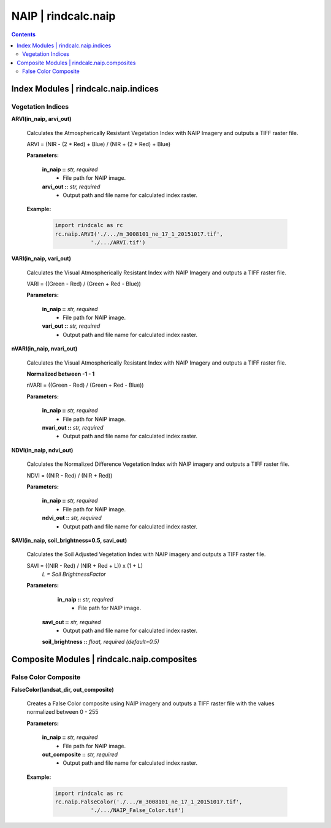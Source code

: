 NAIP | rindcalc.naip
====================

.. contents:: Contents
    :local:


Index Modules | rindcalc.naip.indices
-------------------------------------

Vegetation Indices
^^^^^^^^^^^^^^^^^^

**ARVI(in_naip, arvi_out)**

    Calculates the Atmospherically Resistant Vegetation Index with NAIP Imagery
    and outputs a TIFF raster file.

    ARVI = (NIR - (2 * Red) + Blue) / (NIR + (2 * Red) + Blue)

    **Parameters:**

            **in_naip ::** *str, required*
                * File path for NAIP image.

            **arvi_out ::** *str, required*
                * Output path and file name for calculated index raster.

    **Example:**

            .. code-block:: python

               import rindcalc as rc
               rc.naip.ARVI('./.../m_3008101_ne_17_1_20151017.tif',
                          './.../ARVI.tif')

**VARI(in_naip, vari_out)**

    Calculates the Visual Atmospherically Resistant Index with NAIP Imagery
    and outputs a TIFF raster file.

    VARI = ((Green - Red) / (Green + Red - Blue))

    **Parameters:**

            **in_naip ::** *str, required*
                * File path for NAIP image.

            **vari_out ::** *str, required*
                * Output path and file name for calculated index raster.

**nVARI(in_naip, nvari_out)**

    Calculates the Visual Atmospherically Resistant Index with NAIP Imagery
    and outputs a TIFF raster file.

    **Normalized between -1 - 1**

    nVARI = ((Green - Red) / (Green + Red - Blue))

    **Parameters:**

            **in_naip ::** *str, required*
                * File path for NAIP image.

            **nvari_out ::** *str, required*
                * Output path and file name for calculated index raster.

**NDVI(in_naip, ndvi_out)**

    Calculates the Normalized Difference Vegetation Index with NAIP imagery
    and outputs a TIFF raster file.

    NDVI = ((NIR - Red) / (NIR + Red))

    **Parameters:**

            **in_naip ::** *str, required*
                * File path for NAIP image.

            **ndvi_out ::** *str, required*
                * Output path and file name for calculated index raster.

**SAVI(in_naip, soil_brightness=0.5, savi_out)**

    Calculates the Soil Adjusted Vegetation Index with NAIP imagery
    and outputs a TIFF raster file.

    SAVI = ((NIR - Red) / (NIR + Red + L)) x (1 + L)
                                        *L = Soil BrightnessFactor*

    **Parameters:**

             **in_naip ::** *str, required*
                * File path for NAIP image.

            **savi_out ::** *str, required*
                * Output path and file name for calculated index raster.

            **soil_brightness ::** *float, required (default=0.5)*

Composite Modules | rindcalc.naip.composites
--------------------------------------------

False Color Composite
^^^^^^^^^^^^^^^^^^^^^

**FalseColor(landsat_dir, out_composite)**

    Creates a False Color composite using NAIP imagery and outputs a TIFF
    raster file with the values normalized between 0 - 255

    **Parameters:**

            **in_naip ::** *str, required*
                * File path for NAIP image.

            **out_composite ::** *str, required*
                * Output path and file name for calculated index raster.

    **Example:**

            .. code-block:: python

               import rindcalc as rc
               rc.naip.FalseColor('./.../m_3008101_ne_17_1_20151017.tif',
                          './.../NAIP_False_Color.tif')